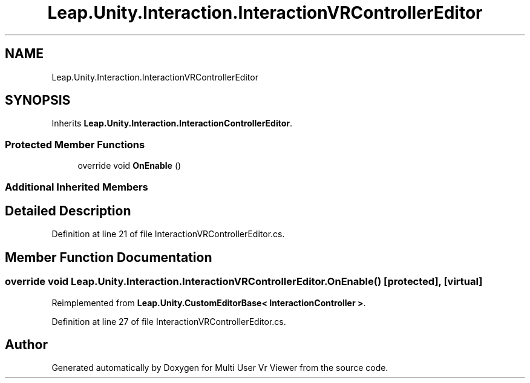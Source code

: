 .TH "Leap.Unity.Interaction.InteractionVRControllerEditor" 3 "Sat Jul 20 2019" "Version https://github.com/Saurabhbagh/Multi-User-VR-Viewer--10th-July/" "Multi User Vr Viewer" \" -*- nroff -*-
.ad l
.nh
.SH NAME
Leap.Unity.Interaction.InteractionVRControllerEditor
.SH SYNOPSIS
.br
.PP
.PP
Inherits \fBLeap\&.Unity\&.Interaction\&.InteractionControllerEditor\fP\&.
.SS "Protected Member Functions"

.in +1c
.ti -1c
.RI "override void \fBOnEnable\fP ()"
.br
.in -1c
.SS "Additional Inherited Members"
.SH "Detailed Description"
.PP 
Definition at line 21 of file InteractionVRControllerEditor\&.cs\&.
.SH "Member Function Documentation"
.PP 
.SS "override void Leap\&.Unity\&.Interaction\&.InteractionVRControllerEditor\&.OnEnable ()\fC [protected]\fP, \fC [virtual]\fP"

.PP
Reimplemented from \fBLeap\&.Unity\&.CustomEditorBase< InteractionController >\fP\&.
.PP
Definition at line 27 of file InteractionVRControllerEditor\&.cs\&.

.SH "Author"
.PP 
Generated automatically by Doxygen for Multi User Vr Viewer from the source code\&.
